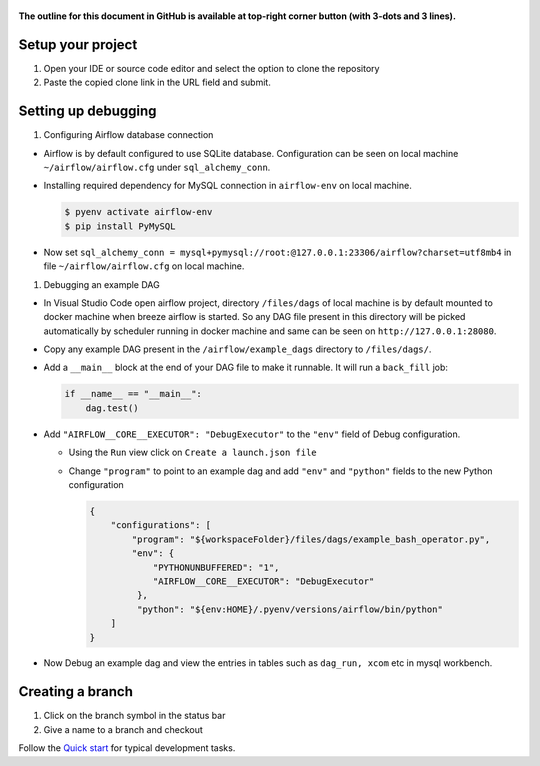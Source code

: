  .. Licensed to the Apache Software Foundation (ASF) under one
    or more contributor license agreements.  See the NOTICE file
    distributed with this work for additional information
    regarding copyright ownership.  The ASF licenses this file
    to you under the Apache License, Version 2.0 (the
    "License"); you may not use this file except in compliance
    with the License.  You may obtain a copy of the License at

 ..   http://www.apache.org/licenses/LICENSE-2.0

 .. Unless required by applicable law or agreed to in writing,
    software distributed under the License is distributed on an
    "AS IS" BASIS, WITHOUT WARRANTIES OR CONDITIONS OF ANY
    KIND, either express or implied.  See the License for the
    specific language governing permissions and limitations
    under the License.

**The outline for this document in GitHub is available at top-right corner button (with 3-dots and 3 lines).**

Setup your project
##################

1. Open your IDE or source code editor and select the option to clone the repository

   .. raw:: html

      <div align="center" style="padding-bottom:10px">
        <img src="images/vscode_clone.png"
             alt="Cloning github fork to Visual Studio Code">
      </div>


2. Paste the copied clone link in the URL field and submit.

   .. raw:: html

      <div align="center" style="padding-bottom:10px">
        <img src="images/vscode_click_on_clone.png"
             alt="Cloning github fork to Visual Studio Code">
      </div>


Setting up debugging
####################

1. Configuring Airflow database connection

- Airflow is by default configured to use SQLite database. Configuration can be seen on local machine
  ``~/airflow/airflow.cfg`` under ``sql_alchemy_conn``.

- Installing required dependency for MySQL connection in ``airflow-env`` on local machine.

  .. code-block:: bash

    $ pyenv activate airflow-env
    $ pip install PyMySQL

- Now set ``sql_alchemy_conn = mysql+pymysql://root:@127.0.0.1:23306/airflow?charset=utf8mb4`` in file
  ``~/airflow/airflow.cfg`` on local machine.

1. Debugging an example DAG

- In Visual Studio Code open airflow project, directory ``/files/dags`` of local machine is by default mounted to docker
  machine when breeze airflow is started. So any DAG file present in this directory will be picked automatically by
  scheduler running in docker machine and same can be seen on ``http://127.0.0.1:28080``.

- Copy any example DAG present in the ``/airflow/example_dags`` directory to ``/files/dags/``.

- Add a ``__main__`` block at the end of your DAG file to make it runnable. It will run a ``back_fill`` job:

  .. code-block:: python


    if __name__ == "__main__":
        dag.test()

- Add ``"AIRFLOW__CORE__EXECUTOR": "DebugExecutor"`` to the ``"env"`` field of Debug configuration.

  - Using the ``Run`` view click on ``Create a launch.json file``

    .. raw:: html

        <div align="center" style="padding-bottom:10px">
          <img src="images/vscode_add_configuration_1.png"
               alt="Add Debug Configuration to Visual Studio Code">
          <img src="images/vscode_add_configuration_2.png"
               alt="Add Debug Configuration to Visual Studio Code">
          <img src="images/vscode_add_configuration_3.png"
               alt="Add Debug Configuration to Visual Studio Code">
        </div>

  - Change ``"program"`` to point to an example dag and add ``"env"`` and ``"python"`` fields to the new Python configuration

    .. code-block:: json

     {
         "configurations": [
             "program": "${workspaceFolder}/files/dags/example_bash_operator.py",
             "env": {
                 "PYTHONUNBUFFERED": "1",
                 "AIRFLOW__CORE__EXECUTOR": "DebugExecutor"
              },
              "python": "${env:HOME}/.pyenv/versions/airflow/bin/python"
         ]
     }

    .. raw:: html

        <div align="center" style="padding-bottom:10px">
          <img src="images/vscode_add_env_variable.png"
               alt="Add environment variable to Visual Studio Code Debug configuration">
        </div>

- Now Debug an example dag and view the entries in tables such as ``dag_run, xcom`` etc in mysql workbench.

Creating a branch
#################

1. Click on the branch symbol in the status bar

   .. raw:: html

      <div align="center" style="padding-bottom:10px">
        <img src="images/vscode_creating_branch_1.png"
             alt="Creating a new branch">
      </div>

2. Give a name to a branch and checkout

   .. raw:: html

      <div align="center" style="padding-bottom:10px">
        <img src="images/vscode_creating_branch_2.png"
             alt="Giving a name to a branch">
      </div>

Follow the `Quick start <../03_contributors_quick_start.rst>`_ for typical development tasks.
